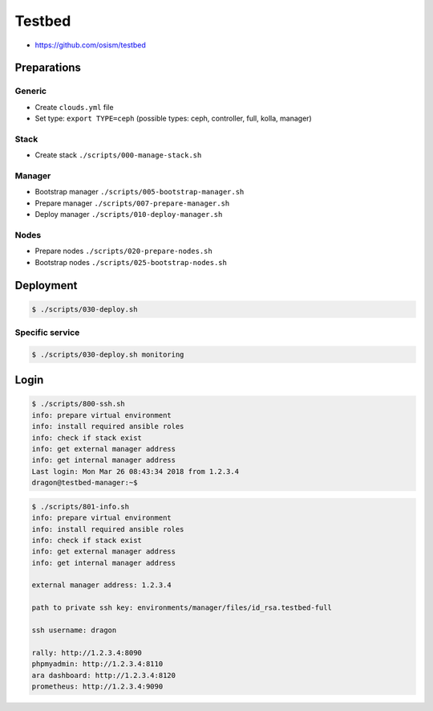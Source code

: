 =======
Testbed
=======

* https://github.com/osism/testbed

Preparations
============

Generic
-------

* Create ``clouds.yml`` file
* Set type: ``export TYPE=ceph`` (possible types: ceph, controller, full, kolla, manager)

Stack
-----

* Create stack
  ``./scripts/000-manage-stack.sh``

Manager
-------

* Bootstrap manager
  ``./scripts/005-bootstrap-manager.sh``
* Prepare manager
  ``./scripts/007-prepare-manager.sh``
* Deploy manager
  ``./scripts/010-deploy-manager.sh``

Nodes
-----

* Prepare nodes
  ``./scripts/020-prepare-nodes.sh``
* Bootstrap nodes
  ``./scripts/025-bootstrap-nodes.sh``

Deployment
==========

.. code-block:: console

   $ ./scripts/030-deploy.sh

Specific service
----------------

.. code-block:: console

   $ ./scripts/030-deploy.sh monitoring

Login
=====

.. code-block:: console

   $ ./scripts/800-ssh.sh 
   info: prepare virtual environment
   info: install required ansible roles
   info: check if stack exist
   info: get external manager address
   info: get internal manager address
   Last login: Mon Mar 26 08:43:34 2018 from 1.2.3.4
   dragon@testbed-manager:~$

.. code-block:: console

   $ ./scripts/801-info.sh
   info: prepare virtual environment
   info: install required ansible roles
   info: check if stack exist
   info: get external manager address
   info: get internal manager address

   external manager address: 1.2.3.4

   path to private ssh key: environments/manager/files/id_rsa.testbed-full

   ssh username: dragon

   rally: http://1.2.3.4:8090
   phpmyadmin: http://1.2.3.4:8110
   ara dashboard: http://1.2.3.4:8120
   prometheus: http://1.2.3.4:9090
